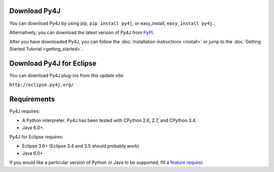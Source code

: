 Download Py4J
=============

You can download Py4J by using pip, ``pip install py4j``, or easy_install,
``easy_install py4j``.

Alternatively, you can download the latest version of Py4J from `PyPI
<http://pypi.python.org/pypi/py4j>`_.

After you have downloaded Py4J, you can follow the :doc:`Installation
instructions <install>` or jump to the :doc:`Getting Started Tutorial
<getting_started>`.

Download Py4J for Eclipse
=========================

You can download Py4J plug-ins from this update site:

``http://eclipse.py4j.org/``

Requirements
============

Py4J requires:

* A Python interpreter. Py4J has been tested with CPython 2.6, 2.7, and
  CPython 3.4.
* Java 6.0+.

Py4J for Eclipse requires:

* Eclipse 3.6+ (Eclipse 3.4 and 3.5 should probably work)
* Java 6.0+

If you would like a particular version of Python or Java to be supported, fill
a `feature request <https://github.com/bartdag/py4j/issues/new>`_.
